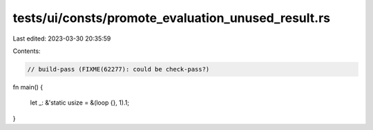 tests/ui/consts/promote_evaluation_unused_result.rs
===================================================

Last edited: 2023-03-30 20:35:59

Contents:

.. code-block:: rs

    // build-pass (FIXME(62277): could be check-pass?)

fn main() {

    let _: &'static usize = &(loop {}, 1).1;
}


